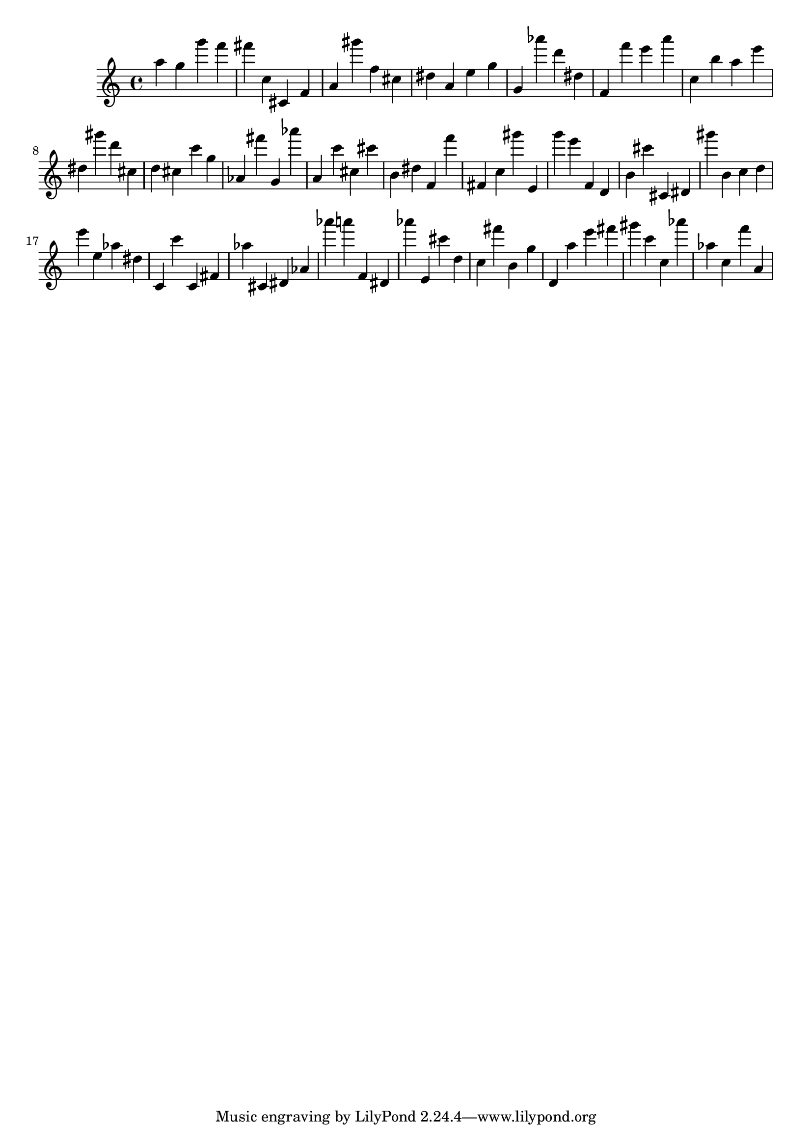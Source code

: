 \version "2.18.2"

\score {

{
\clef treble
a'' g'' g''' f''' fis''' c'' cis' f' a' gis''' f'' cis'' dis'' a' e'' g'' g' as''' d''' dis'' f' f''' e''' a''' c'' b'' a'' e''' dis'' gis''' d''' cis'' d'' cis'' c''' g'' as' fis''' g' as''' a' c''' cis'' cis''' b' dis'' f' f''' fis' c'' gis''' e' g''' e''' f' d' b' cis''' cis' dis' gis''' b' c'' d'' e''' e'' as'' dis'' c' c''' c' fis' as'' cis' dis' as' as''' a''' f' dis' as''' e' cis''' d'' c'' fis''' b' g'' d' a'' e''' fis''' gis''' c''' c'' as''' as'' c'' f''' a' 
}

 \midi { }
 \layout { }
}